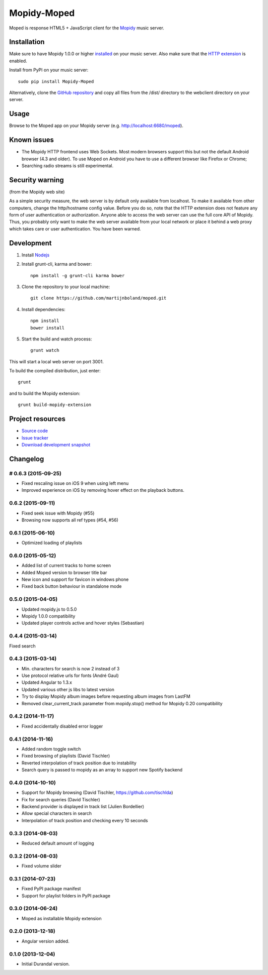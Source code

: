************
Mopidy-Moped
************

Moped is response HTML5 + JavaScript client for the `Mopidy <http://www.mopidy.com/>`_ music server.

.. image:: https://github.com/martijnboland/moped/raw/master/screenshots/moped-all-720.png?raw=true

Installation
============

Make sure to have Mopidy 1.0.0 or higher `installed <http://docs.mopidy.com/en/latest/installation/>`_ on your music server. Also make sure that the `HTTP extension <http://docs.mopidy.com/en/latest/ext/http/>`_ is enabled. 

Install from PyPI on your music server::

    sudo pip install Mopidy-Moped

Alternatively, clone the `GitHub repository <https://github.com/martijnboland/moped.git>`_ and copy all files from the /dist/ directory to the webclient directory on your server.

Usage
=====

Browse to the Moped app on your Mopidy server (e.g. http://localhost:6680/moped).

Known issues
============

- The Mopidy HTTP frontend uses Web Sockets. Most modern browsers support this but not the default Android browser (4.3 and older). To use Moped on Android you have to use a different browser like Firefox or Chrome;
- Searching radio streams is still experimental.

Security warning
================

(from the Mopidy web site)

As a simple security measure, the web server is by default only available from localhost. To make it available from other computers, change the http/hostname config value. Before you do so, note that the HTTP extension does not feature any form of user authentication or authorization. Anyone able to access the web server can use the full core API of Mopidy. Thus, you probably only want to make the web server available from your local network or place it behind a web proxy which takes care or user authentication. You have been warned.

Development
===========

1. Install `Nodejs <http://nodejs.org/>`_
2. Install grunt-cli, karma and bower::

    npm install -g grunt-cli karma bower

3. Clone the repository to your local machine::

    git clone https://github.com/martijnboland/moped.git

4. Install dependencies::

    npm install
    bower install
    
5. Start the build and watch process::

    grunt watch
    
This will start a local web server on port 3001.


To build the compiled distribution, just enter::

    grunt

and to build the Mopidy extension::

    grunt build-mopidy-extension

Project resources
=================

- `Source code <https://github.com/martijnboland/moped>`_
- `Issue tracker <https://github.com/martijnboland/moped/issues>`_
- `Download development snapshot <https://github.com/martijnboland/moped/tarball/master#egg=Mopidy-Moped-dev>`_

Changelog
=========

# 0.6.3 (2015-09-25)
--------------------

- Fixed rescaling issue on iOS 9 when using left menu
- Improved experience on iOS by removing hover effect on the playback buttons.

0.6.2 (2015-09-11)
------------------

- Fixed seek issue with Mopidy (#55)
- Browsing now supports all ref types (#54, #56)

0.6.1 (2015-06-10)
------------------

- Optimized loading of playlists

0.6.0 (2015-05-12)
------------------

- Added list of current tracks to home screen
- Added Moped version to browser title bar
- New icon and support for favicon in windows phone
- Fixed back button behaviour in standalone mode

0.5.0 (2015-04-05)
------------------

- Updated mopidy.js to 0.5.0
- Mopidy 1.0.0 compatibility
- Updated player controls active and hover styles (Sebastian) 

0.4.4 (2015-03-14)
------------------

Fixed search

0.4.3 (2015-03-14)
------------------

- Min. characters for search is now 2 instead of 3
- Use protocol relative urls for fonts (André Gaul)
- Updated Angular to 1.3.x
- Updated various other js libs to latest version
- Try to display Mopidy album images before requesting album images from LastFM
- Removed clear_current_track parameter from mopidy.stop() method for Mopidy 0.20 compatibility

0.4.2 (2014-11-17)
------------------

- Fixed accidentally disabled error logger

0.4.1 (2014-11-16)
------------------

- Added random toggle switch
- Fixed browsing of playlists (David Tischler)
- Reverted interpolation of track position due to instability
- Search query is passed to mopidy as an array to support new Spotify backend

0.4.0 (2014-10-10)
------------------

- Support for Mopidy browsing (David Tischler, https://github.com/tischlda)
- Fix for search queries (David Tischler)
- Backend provider is displayed in track list (Julien Bordellier)
- Allow special characters in search
- Interpolation of track position and checking every 10 seconds

0.3.3 (2014-08-03)
------------------

- Reduced default amount of logging

0.3.2 (2014-08-03)
------------------

- Fixed volume slider

0.3.1 (2014-07-23)
------------------

- Fixed PyPI package manifest
- Support for playlist folders in PyPI package

0.3.0 (2014-06-24)
------------------

- Moped as installable Mopidy extension

0.2.0 (2013-12-18)
------------------

- Angular version added.

0.1.0 (2013-12-04)
------------------

- Initial Durandal version.
